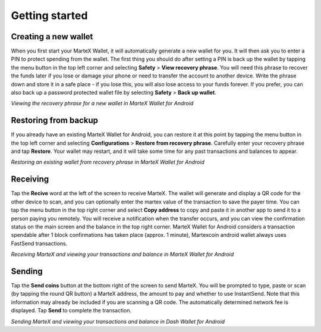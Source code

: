 .. meta::
   :description: Getting started with sending and receiving MarteX on your Android device
   :keywords: martex, mobile, wallet, android, send, receive, addresses, getting started

.. _martex-android-getting-started:

Getting started
===============

Creating a new wallet
---------------------

When you first start your MarteX Wallet, it will automatically generate a
new wallet for you. It will then ask you to enter a PIN to protect
spending from the wallet. The first thing you should do after setting a
PIN is back up the wallet by tapping the menu button in the top left
corner and selecting **Safety** > **View recovery phrase**. You will
need this phrase to recover the funds later if you lose or damage your
phone or need to transfer the account to another device. Write the
phrase down and store it in a safe place - if you lose this, you will
also lose access to your funds forever. If you prefer, you can also back
up a password protected wallet file by selecting **Safety** > **Back up
wallet**.

.. image:: images/8.png
    :width: 160 px
.. image:: images/12.png
    :width: 160 px
.. image:: images/5.jpg
    :width: 160 px
.. image:: images/18.png
    :width: 160 px

*Viewing the recovery phrase for a new wallet in MarteX Wallet for
Android*


Restoring from backup
---------------------

If you already have an existing MarteX Wallet for Android, you can restore
it at this point by tapping the menu button in the top left corner and
selecting **Configurations** > **Restore from recovery phrase**. Carefully enter
your recovery phrase and tap **Restore**. Your wallet may restart, and
it will take some time for any past transactions and balances to appear.

.. image:: img/android-restore1.png
    :width: 160 px
.. image:: img/android-restore2.png
    :width: 160 px
.. image:: img/android-restore3.png
    :width: 160 px
.. image:: img/android-restore4.png
    :width: 160 px

*Restoring an existing wallet from recovery phrase in MarteX Wallet for
Android*


Receiving
---------

Tap the **Recive** word at the left of the screen to
receive MarteX. The wallet will generate and display a QR code for the
other device to scan, and you can optionally enter the martex 
value of the transaction to save the payer time. You can tap the menu
button in the top right corner and select **Copy address** to copy and
paste it in another app to send it to a person paying you remotely. You
will receive a notification when the transfer occurs, and you can view
the confirmation status on the main screen and the balance in the top
right corner. MarteX Wallet for Android considers a transaction spendable
after 1 block confirmations has taken place (approx. 1 minute), Martexcoin android wallet always uses FastSend transactions.

.. image:: images/8.png
    :width: 160 px
.. image:: img/android-receive2.png
    :width: 160 px
.. image:: img/android-receive3.png
    :width: 160 px
.. image:: img/android-receive4.png
    :width: 160 px

*Receiving MarteX and viewing your transactions and balance in MarteX Wallet
for Android*


Sending
-------

Tap the **Send coins** button at the bottom right of the screen to send
MarteX. You will be prompted to type, paste or scan (by tapping the round
QR button) a MarteX address, the amount to pay and whether to use
InstantSend. Note that this information may already be included if you
are scanning a QR code. The automatically determined network fee is
displayed. Tap **Send** to complete the transaction.

.. image:: img/android-send1.png
    :width: 160 px
.. image:: img/android-send2.png
    :width: 160 px
.. image:: img/android-send3.png
    :width: 160 px
.. image:: img/android-send4.png
    :width: 160 px

*Sending MarteX and viewing your transactions and balance in Dash Wallet
for Android*
